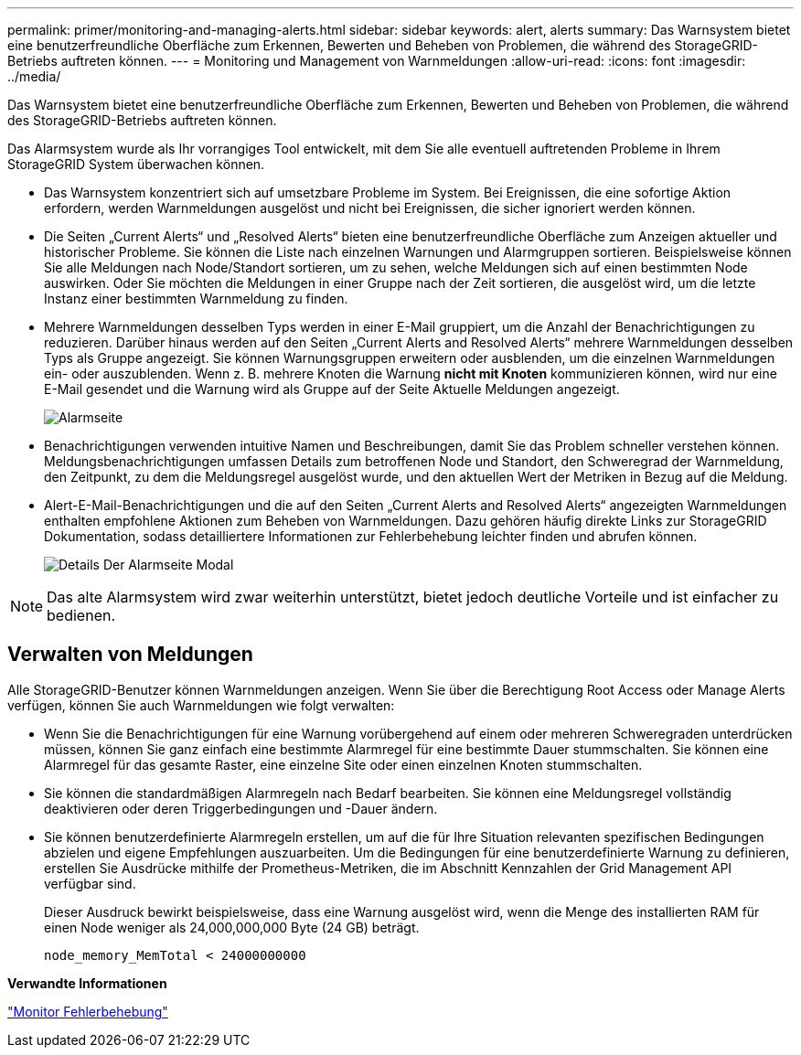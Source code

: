 ---
permalink: primer/monitoring-and-managing-alerts.html 
sidebar: sidebar 
keywords: alert, alerts 
summary: Das Warnsystem bietet eine benutzerfreundliche Oberfläche zum Erkennen, Bewerten und Beheben von Problemen, die während des StorageGRID-Betriebs auftreten können. 
---
= Monitoring und Management von Warnmeldungen
:allow-uri-read: 
:icons: font
:imagesdir: ../media/


[role="lead"]
Das Warnsystem bietet eine benutzerfreundliche Oberfläche zum Erkennen, Bewerten und Beheben von Problemen, die während des StorageGRID-Betriebs auftreten können.

Das Alarmsystem wurde als Ihr vorrangiges Tool entwickelt, mit dem Sie alle eventuell auftretenden Probleme in Ihrem StorageGRID System überwachen können.

* Das Warnsystem konzentriert sich auf umsetzbare Probleme im System. Bei Ereignissen, die eine sofortige Aktion erfordern, werden Warnmeldungen ausgelöst und nicht bei Ereignissen, die sicher ignoriert werden können.
* Die Seiten „Current Alerts“ und „Resolved Alerts“ bieten eine benutzerfreundliche Oberfläche zum Anzeigen aktueller und historischer Probleme. Sie können die Liste nach einzelnen Warnungen und Alarmgruppen sortieren. Beispielsweise können Sie alle Meldungen nach Node/Standort sortieren, um zu sehen, welche Meldungen sich auf einen bestimmten Node auswirken. Oder Sie möchten die Meldungen in einer Gruppe nach der Zeit sortieren, die ausgelöst wird, um die letzte Instanz einer bestimmten Warnmeldung zu finden.
* Mehrere Warnmeldungen desselben Typs werden in einer E-Mail gruppiert, um die Anzahl der Benachrichtigungen zu reduzieren. Darüber hinaus werden auf den Seiten „Current Alerts and Resolved Alerts“ mehrere Warnmeldungen desselben Typs als Gruppe angezeigt. Sie können Warnungsgruppen erweitern oder ausblenden, um die einzelnen Warnmeldungen ein- oder auszublenden. Wenn z. B. mehrere Knoten die Warnung *nicht mit Knoten* kommunizieren können, wird nur eine E-Mail gesendet und die Warnung wird als Gruppe auf der Seite Aktuelle Meldungen angezeigt.
+
image::../media/alerts_current_page.png[Alarmseite]

* Benachrichtigungen verwenden intuitive Namen und Beschreibungen, damit Sie das Problem schneller verstehen können. Meldungsbenachrichtigungen umfassen Details zum betroffenen Node und Standort, den Schweregrad der Warnmeldung, den Zeitpunkt, zu dem die Meldungsregel ausgelöst wurde, und den aktuellen Wert der Metriken in Bezug auf die Meldung.
* Alert-E-Mail-Benachrichtigungen und die auf den Seiten „Current Alerts and Resolved Alerts“ angezeigten Warnmeldungen enthalten empfohlene Aktionen zum Beheben von Warnmeldungen. Dazu gehören häufig direkte Links zur StorageGRID Dokumentation, sodass detailliertere Informationen zur Fehlerbehebung leichter finden und abrufen können.
+
image::../media/alerts_page_details_modal.png[Details Der Alarmseite Modal]




NOTE: Das alte Alarmsystem wird zwar weiterhin unterstützt, bietet jedoch deutliche Vorteile und ist einfacher zu bedienen.



== Verwalten von Meldungen

Alle StorageGRID-Benutzer können Warnmeldungen anzeigen. Wenn Sie über die Berechtigung Root Access oder Manage Alerts verfügen, können Sie auch Warnmeldungen wie folgt verwalten:

* Wenn Sie die Benachrichtigungen für eine Warnung vorübergehend auf einem oder mehreren Schweregraden unterdrücken müssen, können Sie ganz einfach eine bestimmte Alarmregel für eine bestimmte Dauer stummschalten. Sie können eine Alarmregel für das gesamte Raster, eine einzelne Site oder einen einzelnen Knoten stummschalten.
* Sie können die standardmäßigen Alarmregeln nach Bedarf bearbeiten. Sie können eine Meldungsregel vollständig deaktivieren oder deren Triggerbedingungen und -Dauer ändern.
* Sie können benutzerdefinierte Alarmregeln erstellen, um auf die für Ihre Situation relevanten spezifischen Bedingungen abzielen und eigene Empfehlungen auszuarbeiten. Um die Bedingungen für eine benutzerdefinierte Warnung zu definieren, erstellen Sie Ausdrücke mithilfe der Prometheus-Metriken, die im Abschnitt Kennzahlen der Grid Management API verfügbar sind.
+
Dieser Ausdruck bewirkt beispielsweise, dass eine Warnung ausgelöst wird, wenn die Menge des installierten RAM für einen Node weniger als 24,000,000,000 Byte (24 GB) beträgt.

+
[listing]
----
node_memory_MemTotal < 24000000000
----


*Verwandte Informationen*

link:../monitor/index.html["Monitor  Fehlerbehebung"]
